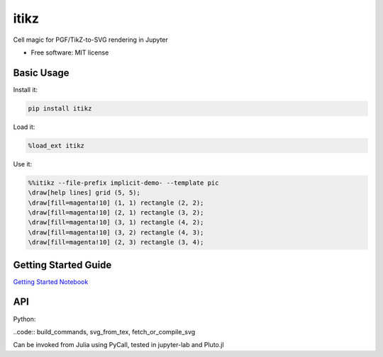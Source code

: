 =====
itikz
=====


.. image:: https://img.shields.io/pypi/v/itikz.svg
        :target: https://pypi.python.org/pypi/itikz

.. image:: https://travis-ci.org/jbn/itikz.svg?branch=master
        :target: https://travis-ci.org/jbn/itikz

.. image:: https://img.shields.io/coveralls/github/jbn/itikz.svg
        :target: https://coveralls.io/github/jbn/itikz

Cell magic for PGF/TikZ-to-SVG rendering in Jupyter

* Free software: MIT license

Basic Usage
-----------

Install it:

.. code:: sh

    pip install itikz

Load it:

.. code:: python

    %load_ext itikz

Use it:

.. code:: tex

    %%itikz --file-prefix implicit-demo- --template pic
    \draw[help lines] grid (5, 5);
    \draw[fill=magenta!10] (1, 1) rectangle (2, 2);
    \draw[fill=magenta!10] (2, 1) rectangle (3, 2);
    \draw[fill=magenta!10] (3, 1) rectangle (4, 2);
    \draw[fill=magenta!10] (3, 2) rectangle (4, 3);
    \draw[fill=magenta!10] (2, 3) rectangle (3, 4);

Getting Started Guide
---------------------

`Getting Started Notebook <https://nbviewer.jupyter.org/github/jbn/itikz/blob/master/Quickstart.ipynb>`__

API
---

Python:

..code:: build_commands, svg_from_tex, fetch_or_compile_svg

Can be invoked from Julia using PyCall, tested in jupyter-lab and Pluto.jl

